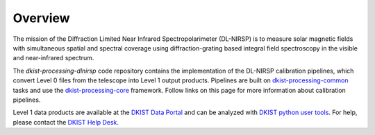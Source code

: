 Overview
========

The mission of the Diffraction Limited Near Infrared Spectropolarimeter (DL-NIRSP) is to measure solar
magnetic fields with simultaneous spatial and spectral coverage using diffraction-grating based integral
field spectroscopy in the visible and near-infrared spectrum.

The `dkist-processing-dlnirsp` code repository contains the implementation of the DL-NIRSP calibration
pipelines, which convert Level 0 files from the telescope into Level 1 output products. Pipelines are
built on `dkist-processing-common <https://docs.dkist.nso.edu/projects/common/>`_ tasks and use
the `dkist-processing-core <https://docs.dkist.nso.edu/projects/core/>`_ framework.
Follow links on this page for more information about calibration pipelines.

Level 1 data products are available at the `DKIST Data Portal <https://dkist.data.nso.edu/>`_ and can be
analyzed with `DKIST python user tools <https://docs.dkist.nso.edu/projects/python-tools/>`_. For help,
please contact the `DKIST Help Desk <https://nso.atlassian.net/servicedesk/customer/portals/>`_.
